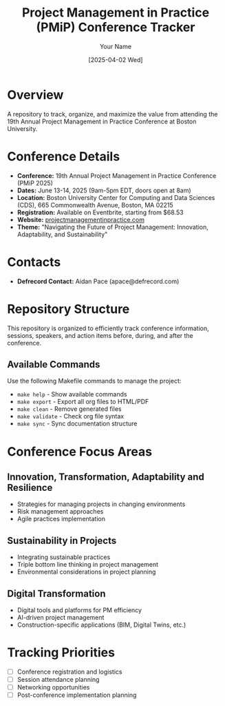 #+TITLE: Project Management in Practice (PMiP) Conference Tracker
#+AUTHOR: Your Name
#+DATE: [2025-04-02 Wed]
#+STARTUP: overview

* Overview

A repository to track, organize, and maximize the value from attending the 19th Annual Project Management in Practice Conference at Boston University.

* Conference Details
- *Conference:* 19th Annual Project Management in Practice Conference (PMiP 2025)
- *Dates:* June 13-14, 2025 (9am-5pm EDT, doors open at 8am)
- *Location:* Boston University Center for Computing and Data Sciences (CDS), 665 Commonwealth Avenue, Boston, MA 02215
- *Registration:* Available on Eventbrite, starting from $68.53
- *Website:* [[https://www.projectmanagementinpractice.com/][projectmanagementinpractice.com]]
- *Theme:* "Navigating the Future of Project Management: Innovation, Adaptability, and Sustainability"

* Contacts
- *Defrecord Contact:* Aidan Pace (apace@defrecord.com)

* Repository Structure

This repository is organized to efficiently track conference information, sessions, speakers, and action items before, during, and after the conference.

** Available Commands

Use the following Makefile commands to manage the project:

- =make help= - Show available commands
- =make export= - Export all org files to HTML/PDF
- =make clean= - Remove generated files
- =make validate= - Check org file syntax
- =make sync= - Sync documentation structure

* Conference Focus Areas

** Innovation, Transformation, Adaptability and Resilience
- Strategies for managing projects in changing environments
- Risk management approaches
- Agile practices implementation

** Sustainability in Projects
- Integrating sustainable practices
- Triple bottom line thinking in project management
- Environmental considerations in project planning

** Digital Transformation
- Digital tools and platforms for PM efficiency
- AI-driven project management
- Construction-specific applications (BIM, Digital Twins, etc.)

* Tracking Priorities
- [ ] Conference registration and logistics
- [ ] Session attendance planning
- [ ] Networking opportunities
- [ ] Post-conference implementation planning
